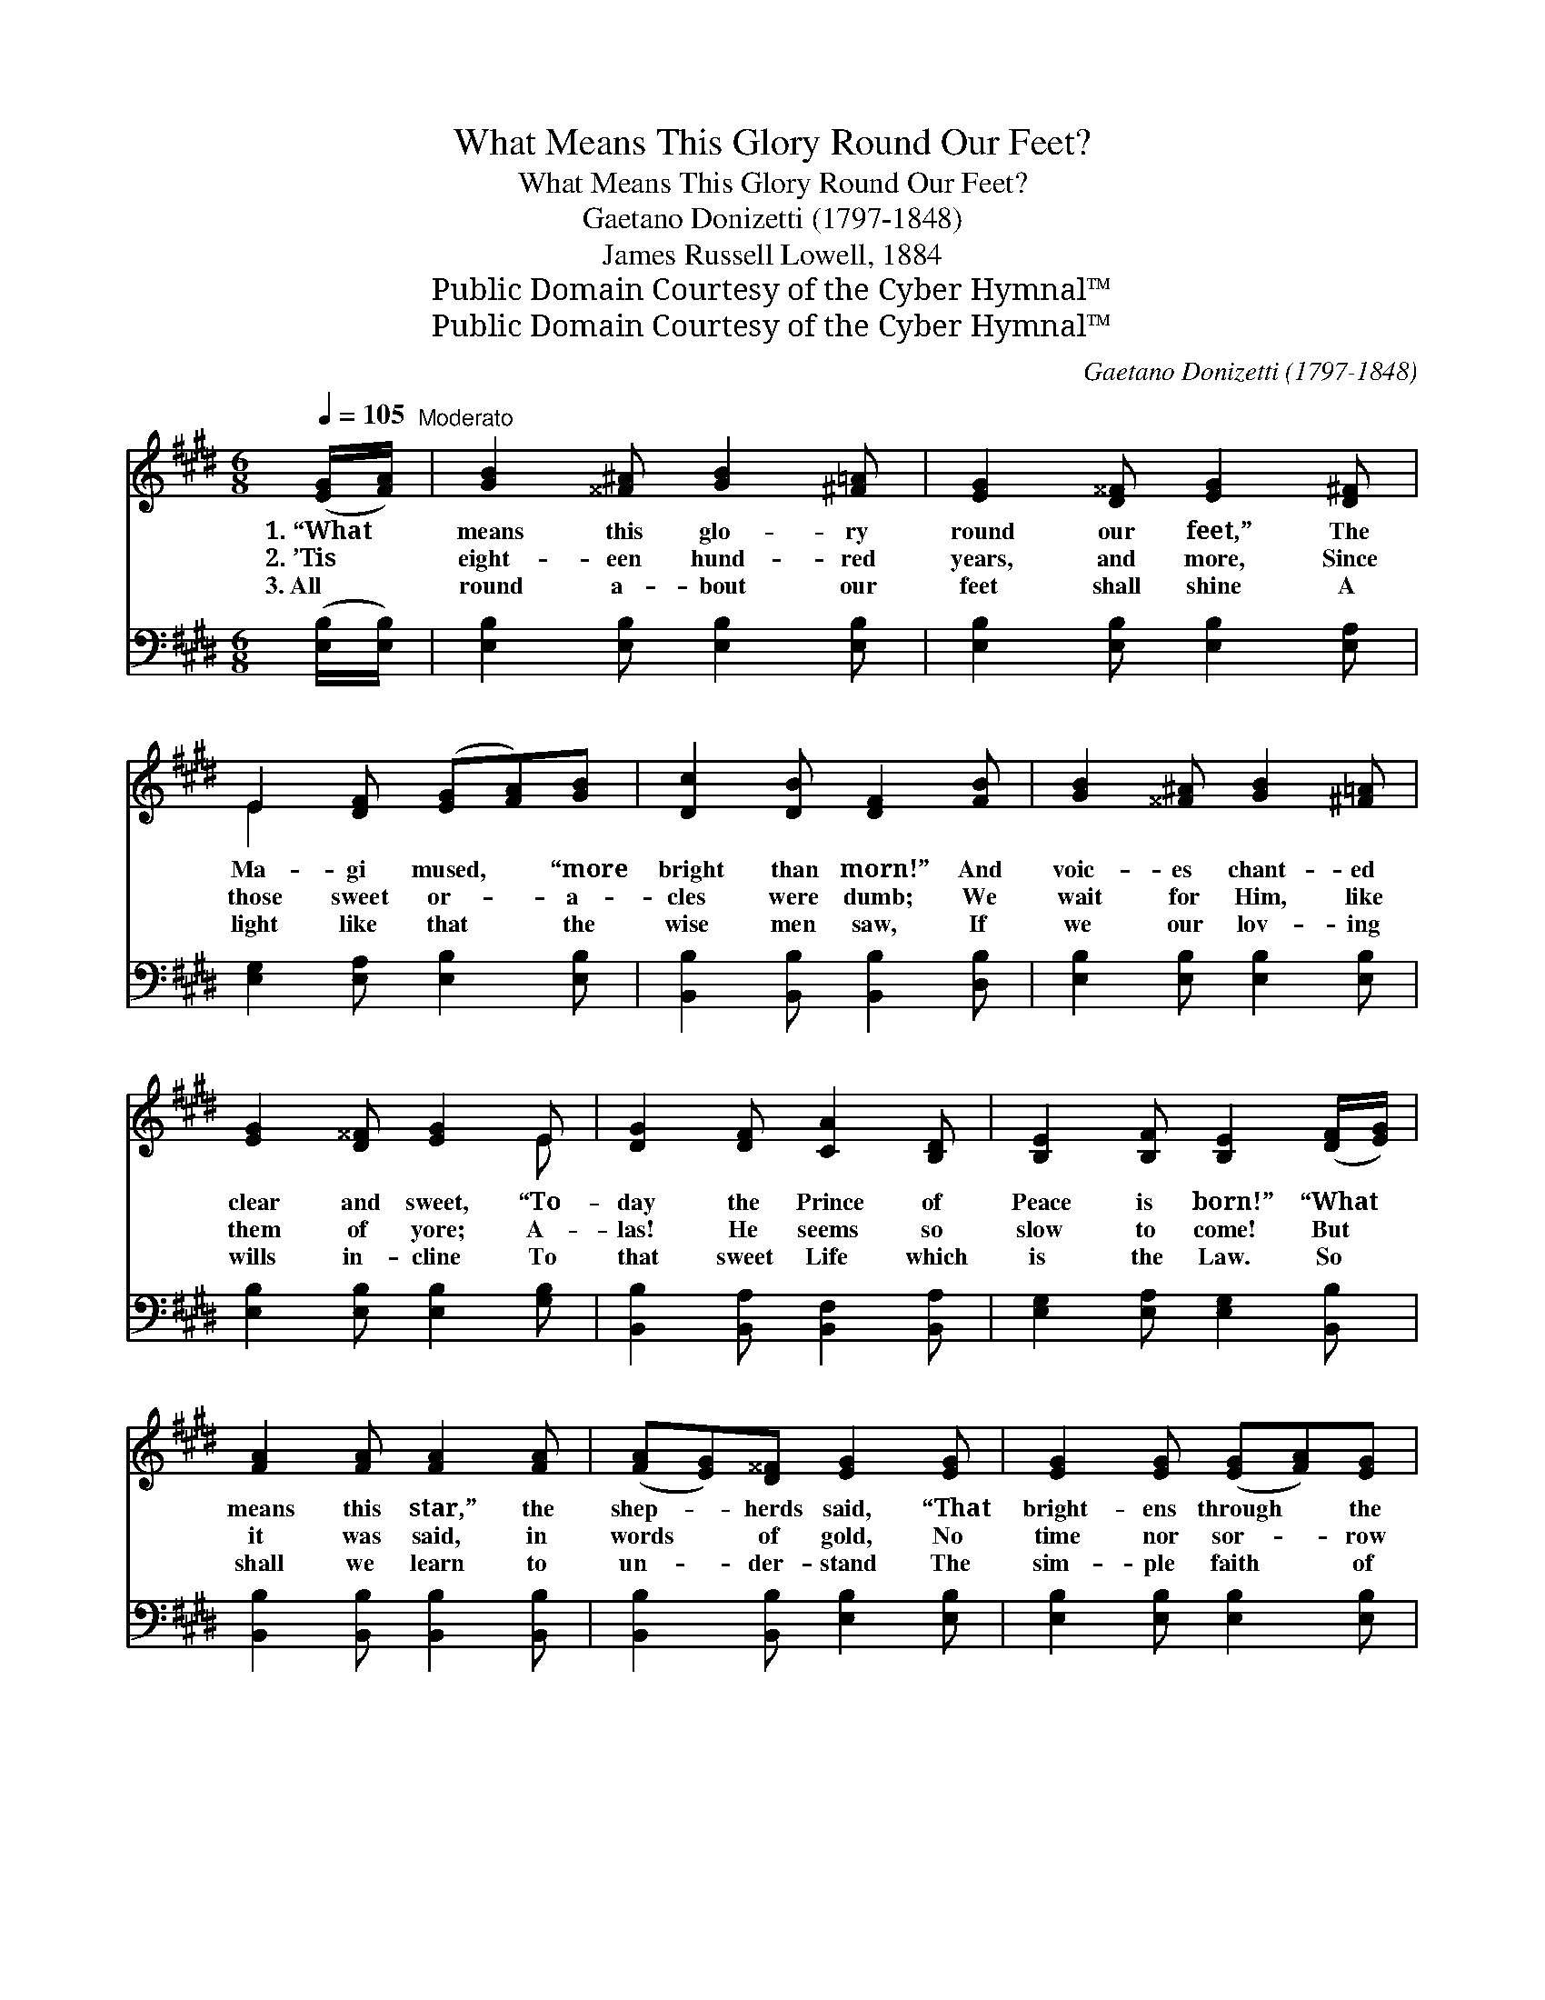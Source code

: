 X:1
T:What Means This Glory Round Our Feet?
T:What Means This Glory Round Our Feet?
T:Gaetano Donizetti (1797-1848) 
T:James Russell Lowell, 1884
T:Public Domain Courtesy of the Cyber Hymnal™
T:Public Domain Courtesy of the Cyber Hymnal™
C:Gaetano Donizetti (1797-1848)
Z:Public Domain
Z:Courtesy of the Cyber Hymnal™
%%score ( 1 2 ) 3
L:1/8
Q:1/4=105
M:6/8
K:E
V:1 treble 
V:2 treble 
V:3 bass 
V:1
 ([EG]/[FA]/)"^Moderato" | [GB]2 [^^F^A] [GB]2 [^F=A] | [EG]2 [D^^F] [EG]2 [D^F] | %3
w: 1.~“What *|means this glo- ry|round our feet,” The|
w: 2.~’Tis *|eight- een hund- red|years, and more, Since|
w: 3.~All *|round a- bout our|feet shall shine A|
 E2 [DF] ([EG][FA])[GB] | [Dc]2 [DB] [DF]2 [FB] | [GB]2 [^^F^A] [GB]2 [^F=A] | %6
w: Ma- gi mused, * “more|bright than morn!” And|voic- es chant- ed|
w: those sweet or- * a-|cles were dumb; We|wait for Him, like|
w: light like that * the|wise men saw, If|we our lov- ing|
 [EG]2 [D^^F] [EG]2 E | [DG]2 [DF] [CA]2 [B,D] | [B,E]2 [B,F] [B,E]2 ([DF]/[EG]/) | %9
w: clear and sweet, “To-|day the Prince of|Peace is born!” “What *|
w: them of yore; A-|las! He seems so|slow to come! But *|
w: wills in- cline To|that sweet Life which|is the Law. So *|
 [FA]2 [FA] [FA]2 [FA] | ([FA][EG])[D^^F] [EG]2 [EG] | [EG]2 [EG] ([EG][FA])[EG] | %12
w: means this star,” the|shep- * herds said, “That|bright- ens through * the|
w: it was said, in|words * of gold, No|time nor sor- * row|
w: shall we learn to|un- * der- stand The|sim- ple faith * of|
 [DF]2 [EG] !fermata![DF]2 ([EG]/[FA]/) | [GB]2 [^^F^A] [GB]2 [^F=A] | [EG]2 [D^^F] [EG]2 E | %15
w: rock- y glen?” And *|an- gels an- swering|o- ver- head, Sang|
w: e’er shall dim, That *|lit- tle child- ren|might be bold, In|
w: shep- herds then, And *|kind- ly clasp- ing|hand in hand, Sing|
 [EG]2 [DF] [CA]2 [B,D] | [B,E]2 [B,F] [B,E]2 |] %17
w: “Peace on earth, good|will to men!”|
w: per- fect trust to|come to Him.|
w: “Peace on earth, good|will to men!”|
V:2
 x | x6 | x6 | E2 x4 | x6 | x6 | x5 E | x6 | x6 | x6 | x6 | x6 | x6 | x6 | x5 E | x6 | x5 |] %17
V:3
 ([E,B,]/[E,B,]/) | [E,B,]2 [E,B,] [E,B,]2 [E,B,] | [E,B,]2 [E,B,] [E,B,]2 [E,A,] | %3
 [E,G,]2 [E,A,] [E,B,]2 [E,B,] | [B,,B,]2 [B,,B,] [B,,B,]2 [D,B,] | [E,B,]2 [E,B,] [E,B,]2 [E,B,] | %6
 [E,B,]2 [E,B,] [E,B,]2 [G,B,] | [B,,B,]2 [B,,A,] [B,,F,]2 [B,,A,] | %8
 [E,G,]2 [E,A,] [E,G,]2 [B,,B,] | [B,,B,]2 [B,,B,] [B,,B,]2 [B,,B,] | %10
 [B,,B,]2 [B,,B,] [E,B,]2 [E,B,] | [E,B,]2 [E,B,] [E,B,]2 [E,B,] | %12
 [B,,B,]2 [B,,B,] !fermata![B,,B,]2 [E,B,] | [E,B,]2 [E,B,] [E,B,]2 [E,B,] | %14
 [E,B,]2 [E,B,] [E,B,]2 [E,G,] | [B,,B,]2 [B,,A,] [B,,F,]2 [B,,A,] | [E,G,]2 [E,A,] [E,G,]2 |] %17

